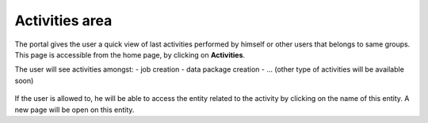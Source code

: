 Activities area
===============

The portal gives the user a quick view of last activities performed by himself or other users that belongs to same groups.
This page is accessible from the home page, by clicking on **Activities**.

The user will see activities amongst:
- job creation
- data package creation
- ... (other type of activities will be available soon)

.. figure:: ../../includes/activities.png
	:figclass: img-border img-max-width

If the user is allowed to, he will be able to access the entity related to the activity by clicking on the name of this entity. A new page will be open on this entity.

